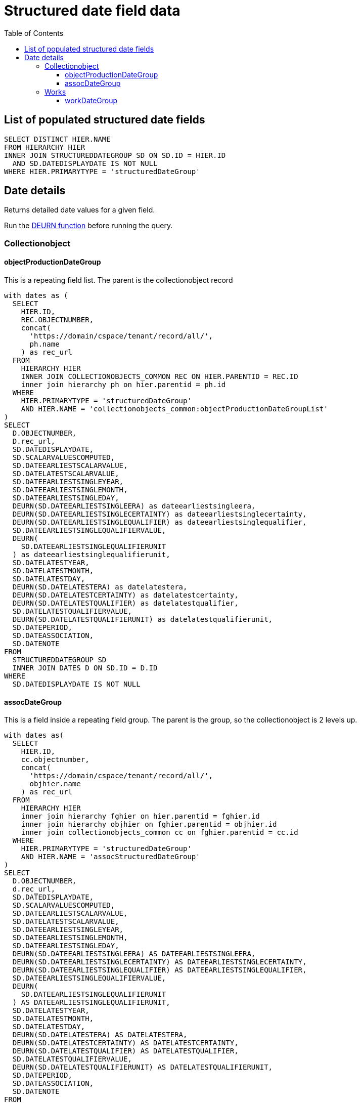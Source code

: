 :toc:
:toc-placement!:
:toclevels: 4

= Structured date field data

toc::[]

== List of populated structured date fields

[source,sql]
----
SELECT DISTINCT HIER.NAME
FROM HIERARCHY HIER
INNER JOIN STRUCTUREDDATEGROUP SD ON SD.ID = HIER.ID
  AND SD.DATEDISPLAYDATE IS NOT NULL
WHERE HIER.PRIMARYTYPE = 'structuredDateGroup'
----

== Date details

Returns detailed date values for a given field.

Run the https://github.com/lyrasis/collectionspace-sql/blob/main/functions.adoc#deurn[DEURN function] before running the query.

=== Collectionobject
==== objectProductionDateGroup

This is a repeating field list. The parent is the collectionobject record

[source,sql]
----
with dates as (
  SELECT
    HIER.ID,
    REC.OBJECTNUMBER,
    concat(
      'https://domain/cspace/tenant/record/all/',
      ph.name
    ) as rec_url
  FROM
    HIERARCHY HIER
    INNER JOIN COLLECTIONOBJECTS_COMMON REC ON HIER.PARENTID = REC.ID
    inner join hierarchy ph on hier.parentid = ph.id
  WHERE
    HIER.PRIMARYTYPE = 'structuredDateGroup'
    AND HIER.NAME = 'collectionobjects_common:objectProductionDateGroupList'
)
SELECT
  D.OBJECTNUMBER,
  D.rec_url,
  SD.DATEDISPLAYDATE,
  SD.SCALARVALUESCOMPUTED,
  SD.DATEEARLIESTSCALARVALUE,
  SD.DATELATESTSCALARVALUE,
  SD.DATEEARLIESTSINGLEYEAR,
  SD.DATEEARLIESTSINGLEMONTH,
  SD.DATEEARLIESTSINGLEDAY,
  DEURN(SD.DATEEARLIESTSINGLEERA) as dateearliestsingleera,
  DEURN(SD.DATEEARLIESTSINGLECERTAINTY) as dateearliestsinglecertainty,
  DEURN(SD.DATEEARLIESTSINGLEQUALIFIER) as dateearliestsinglequalifier,
  SD.DATEEARLIESTSINGLEQUALIFIERVALUE,
  DEURN(
    SD.DATEEARLIESTSINGLEQUALIFIERUNIT
  ) as dateearliestsinglequalifierunit,
  SD.DATELATESTYEAR,
  SD.DATELATESTMONTH,
  SD.DATELATESTDAY,
  DEURN(SD.DATELATESTERA) as datelatestera,
  DEURN(SD.DATELATESTCERTAINTY) as datelatestcertainty,
  DEURN(SD.DATELATESTQUALIFIER) as datelatestqualifier,
  SD.DATELATESTQUALIFIERVALUE,
  DEURN(SD.DATELATESTQUALIFIERUNIT) as datelatestqualifierunit,
  SD.DATEPERIOD,
  SD.DATEASSOCIATION,
  SD.DATENOTE
FROM
  STRUCTUREDDATEGROUP SD
  INNER JOIN DATES D ON SD.ID = D.ID
WHERE
  SD.DATEDISPLAYDATE IS NOT NULL
----

==== assocDateGroup

This is a field inside a repeating field group. The parent is the group, so the collectionobject is 2 levels up.

[source,sql]
----
with dates as(
  SELECT
    HIER.ID,
    cc.objectnumber,
    concat(
      'https://domain/cspace/tenant/record/all/',
      objhier.name
    ) as rec_url
  FROM
    HIERARCHY HIER
    inner join hierarchy fghier on hier.parentid = fghier.id
    inner join hierarchy objhier on fghier.parentid = objhier.id
    inner join collectionobjects_common cc on fghier.parentid = cc.id
  WHERE
    HIER.PRIMARYTYPE = 'structuredDateGroup'
    AND HIER.NAME = 'assocStructuredDateGroup'
)
SELECT
  D.OBJECTNUMBER,
  d.rec_url,
  SD.DATEDISPLAYDATE,
  SD.SCALARVALUESCOMPUTED,
  SD.DATEEARLIESTSCALARVALUE,
  SD.DATELATESTSCALARVALUE,
  SD.DATEEARLIESTSINGLEYEAR,
  SD.DATEEARLIESTSINGLEMONTH,
  SD.DATEEARLIESTSINGLEDAY,
  DEURN(SD.DATEEARLIESTSINGLEERA) AS DATEEARLIESTSINGLEERA,
  DEURN(SD.DATEEARLIESTSINGLECERTAINTY) AS DATEEARLIESTSINGLECERTAINTY,
  DEURN(SD.DATEEARLIESTSINGLEQUALIFIER) AS DATEEARLIESTSINGLEQUALIFIER,
  SD.DATEEARLIESTSINGLEQUALIFIERVALUE,
  DEURN(
    SD.DATEEARLIESTSINGLEQUALIFIERUNIT
  ) AS DATEEARLIESTSINGLEQUALIFIERUNIT,
  SD.DATELATESTYEAR,
  SD.DATELATESTMONTH,
  SD.DATELATESTDAY,
  DEURN(SD.DATELATESTERA) AS DATELATESTERA,
  DEURN(SD.DATELATESTCERTAINTY) AS DATELATESTCERTAINTY,
  DEURN(SD.DATELATESTQUALIFIER) AS DATELATESTQUALIFIER,
  SD.DATELATESTQUALIFIERVALUE,
  DEURN(SD.DATELATESTQUALIFIERUNIT) AS DATELATESTQUALIFIERUNIT,
  SD.DATEPERIOD,
  SD.DATEASSOCIATION,
  SD.DATENOTE
FROM
  STRUCTUREDDATEGROUP SD
  INNER JOIN DATES D ON SD.ID = D.ID
WHERE
  SD.DATEDISPLAYDATE IS NOT NULL
----

=== Works
==== workDateGroup

[source,sql]
----
WITH DATES AS (
  SELECT
    HIER.ID,
    DEURN(WC.REFNAME) AS TERM,
    CONCAT(
      'https://domain/cspace/tenant/record/all/',
      PH.NAME
    ) AS RECURL
  FROM
    HIERARCHY HIER
    INNER JOIN WORKS_COMMON WC ON HIER.PARENTID = WC.ID
    INNER JOIN HIERARCHY PH ON HIER.PARENTID = PH.ID
  WHERE
    HIER.PRIMARYTYPE = 'structuredDateGroup'
    AND HIER.NAME = 'works_common:workDateGroupList'
)
SELECT
  D.TERM,
  D.RECURL,
  SD.DATEDISPLAYDATE,
  SD.SCALARVALUESCOMPUTED,
  SD.DATEEARLIESTSCALARVALUE,
  SD.DATELATESTSCALARVALUE,
  SD.DATEEARLIESTSINGLEYEAR,
  SD.DATEEARLIESTSINGLEMONTH,
  SD.DATEEARLIESTSINGLEDAY,
  DEURN(SD.DATEEARLIESTSINGLEERA) AS DATEEARLIESTSINGLEERA,
  DEURN(SD.DATEEARLIESTSINGLECERTAINTY) AS DATEEARLIESTSINGLECERTAINTY,
  DEURN(SD.DATEEARLIESTSINGLEQUALIFIER) AS DATEEARLIESTSINGLEQUALIFIER,
  SD.DATEEARLIESTSINGLEQUALIFIERVALUE,
  DEURN(
    SD.DATEEARLIESTSINGLEQUALIFIERUNIT
  ) AS DATEEARLIESTSINGLEQUALIFIERUNIT,
  SD.DATELATESTYEAR,
  SD.DATELATESTMONTH,
  SD.DATELATESTDAY,
  DEURN(SD.DATELATESTERA) AS DATELATESTERA,
  DEURN(SD.DATELATESTCERTAINTY) AS DATELATESTCERTAINTY,
  DEURN(SD.DATELATESTQUALIFIER) AS DATELATESTQUALIFIER,
  SD.DATELATESTQUALIFIERVALUE,
  DEURN(SD.DATELATESTQUALIFIERUNIT) AS DATELATESTQUALIFIERUNIT,
  SD.DATEPERIOD,
  SD.DATEASSOCIATION,
  SD.DATENOTE
FROM
  STRUCTUREDDATEGROUP SD
  INNER JOIN DATES D ON SD.ID = D.ID
WHERE
  SD.DATEDISPLAYDATE IS NOT NULL
----
